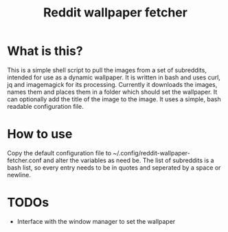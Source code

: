 #+TITLE:Reddit wallpaper fetcher

* What is this?
This is a simple shell script to pull the images from a set of subreddits, intended for use as a dynamic wallpaper.
It is written in bash and uses curl, jq and imagemagick for its processing.
Currently it downloads the images, names them and places them in a folder which should set the wallpaper.
It can optionally add the title of the image to the image.
It uses a simple, bash readable configuration file.

* How to use
Copy the default configuration file to ~/.config/reddit-wallpaper-fetcher.conf and alter the variables as need be.
The list of subreddits is a bash list, so every entry needs to be in quotes and seperated by a space or newline.

* TODOs
- Interface with the window manager to set the wallpaper
# - Setup image scaling/resizing
